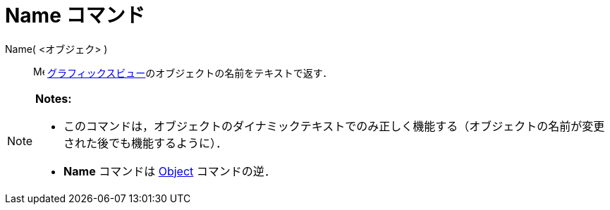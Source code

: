 = Name コマンド
ifdef::env-github[:imagesdir: /ja/modules/ROOT/assets/images]

Name( <オブジェク> )::
  image:16px-Menu_view_graphics.svg.png[Menu view graphics.svg,width=16,height=16]
  xref:/グラフィックスビュー.adoc[グラフィックスビュー]のオブジェクトの名前をテキストで返す．

[NOTE]
====

*Notes:*

* このコマンドは，オブジェクトのダイナミックテキストでのみ正しく機能する（オブジェクトの名前が変更された後でも機能するように）．
* *Name* コマンドは xref:/commands/Object.adoc[Object] コマンドの逆．

====
